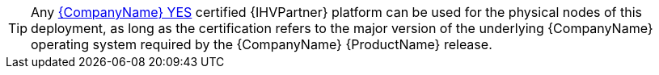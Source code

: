 
TIP: Any https://www.suse.com/yessearch/[{CompanyName} YES] certified {IHVPartner} platform can be used for the physical nodes of this deployment, as long as the certification refers to the major version of the underlying {CompanyName} operating system required by the {CompanyName} {ProductName} release.

